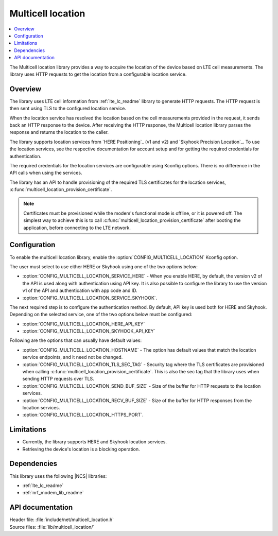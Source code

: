.. _lib_multicell_location:

Multicell location
##################

.. contents::
   :local:
   :depth: 2

The Multicell location library provides a way to acquire the location of the device based on LTE cell measurements.
The library uses HTTP requests to get the location from a configurable location service.


Overview
********

The library uses LTE cell information from :ref:`lte_lc_readme` library to generate HTTP requests.
The HTTP request is then sent using TLS to the configured location service.

When the location service has resolved the location based on the cell measurements provided in the request, it sends back an HTTP response to the device.
After receiving the HTTP response, the Multicell location library parses the response and returns the location to the caller.

The library supports location services from `HERE Positioning`_ (v1 and v2) and `Skyhook Precision Location`_.
To use the location services, see the respective documentation for account setup and for getting the required credentials for authentication.

The required credentials for the location services are configurable using Kconfig options.
There is no difference in the API calls when using the services.

The library has an API to handle provisioning of the required TLS certificates for the location services, :c:func:`multicell_location_provision_certificate`.

.. note::
   Certificates must be provisioned while the modem's functional mode is offline, or it is powered off.
   The simplest way to achieve this is to call :c:func:`multicell_location_provision_certificate` after booting the application, before connecting to the LTE network.


Configuration
*************

To enable the multicell location library, enable the :option:`CONFIG_MULTICELL_LOCATION` Kconfig option.

The user must select to use either HERE or Skyhook using one of the two options below:

* :option:`CONFIG_MULTICELL_LOCATION_SERVICE_HERE` - When you enable HERE, by default, the version v2 of the API is used along with authentication using API key. It is also possible to configure the library to use the version v1 of the API and authentication with app code and ID.
*  :option:`CONFIG_MULTICELL_LOCATION_SERVICE_SKYHOOK`.


The next required step is to configure the authentication method.
By default, API key is used both for HERE and Skyhook.
Depending on the selected service, one of the two options below must be configured:

*  :option:`CONFIG_MULTICELL_LOCATION_HERE_API_KEY`
*  :option:`CONFIG_MULTICELL_LOCATION_SKYHOOK_API_KEY`

Following are the options that can usually have default values:

*  :option:`CONFIG_MULTICELL_LOCATION_HOSTNAME` - The option has default values that match the location service endpoints, and it need not be changed.
*  :option:`CONFIG_MULTICELL_LOCATION_TLS_SEC_TAG` - Security tag where the TLS certificates are provisioned when calling :c:func:`multicell_location_provision_certificate`. This is also the sec tag that the library uses when sending HTTP requests over TLS.
*  :option:`CONFIG_MULTICELL_LOCATION_SEND_BUF_SIZE` - Size of the buffer for HTTP requests to the location services.
*  :option:`CONFIG_MULTICELL_LOCATION_RECV_BUF_SIZE` -  Size of the buffer for HTTP responses from the location services.
*  :option:`CONFIG_MULTICELL_LOCATION_HTTPS_PORT`.

Limitations
***********

*  Currently, the library supports HERE and Skyhook location services.
*  Retrieving the device's location is a blocking operation.

Dependencies
************

This library uses the following |NCS| libraries:

* :ref:`lte_lc_readme`
* :ref:`nrf_modem_lib_readme`

API documentation
*****************

| Header file: :file:`include/net/multicell_location.h`
| Source files: :file:`lib/multicell_location/`

.. doxygengroup:: multicell_location
   :project: nrf
   :members:
